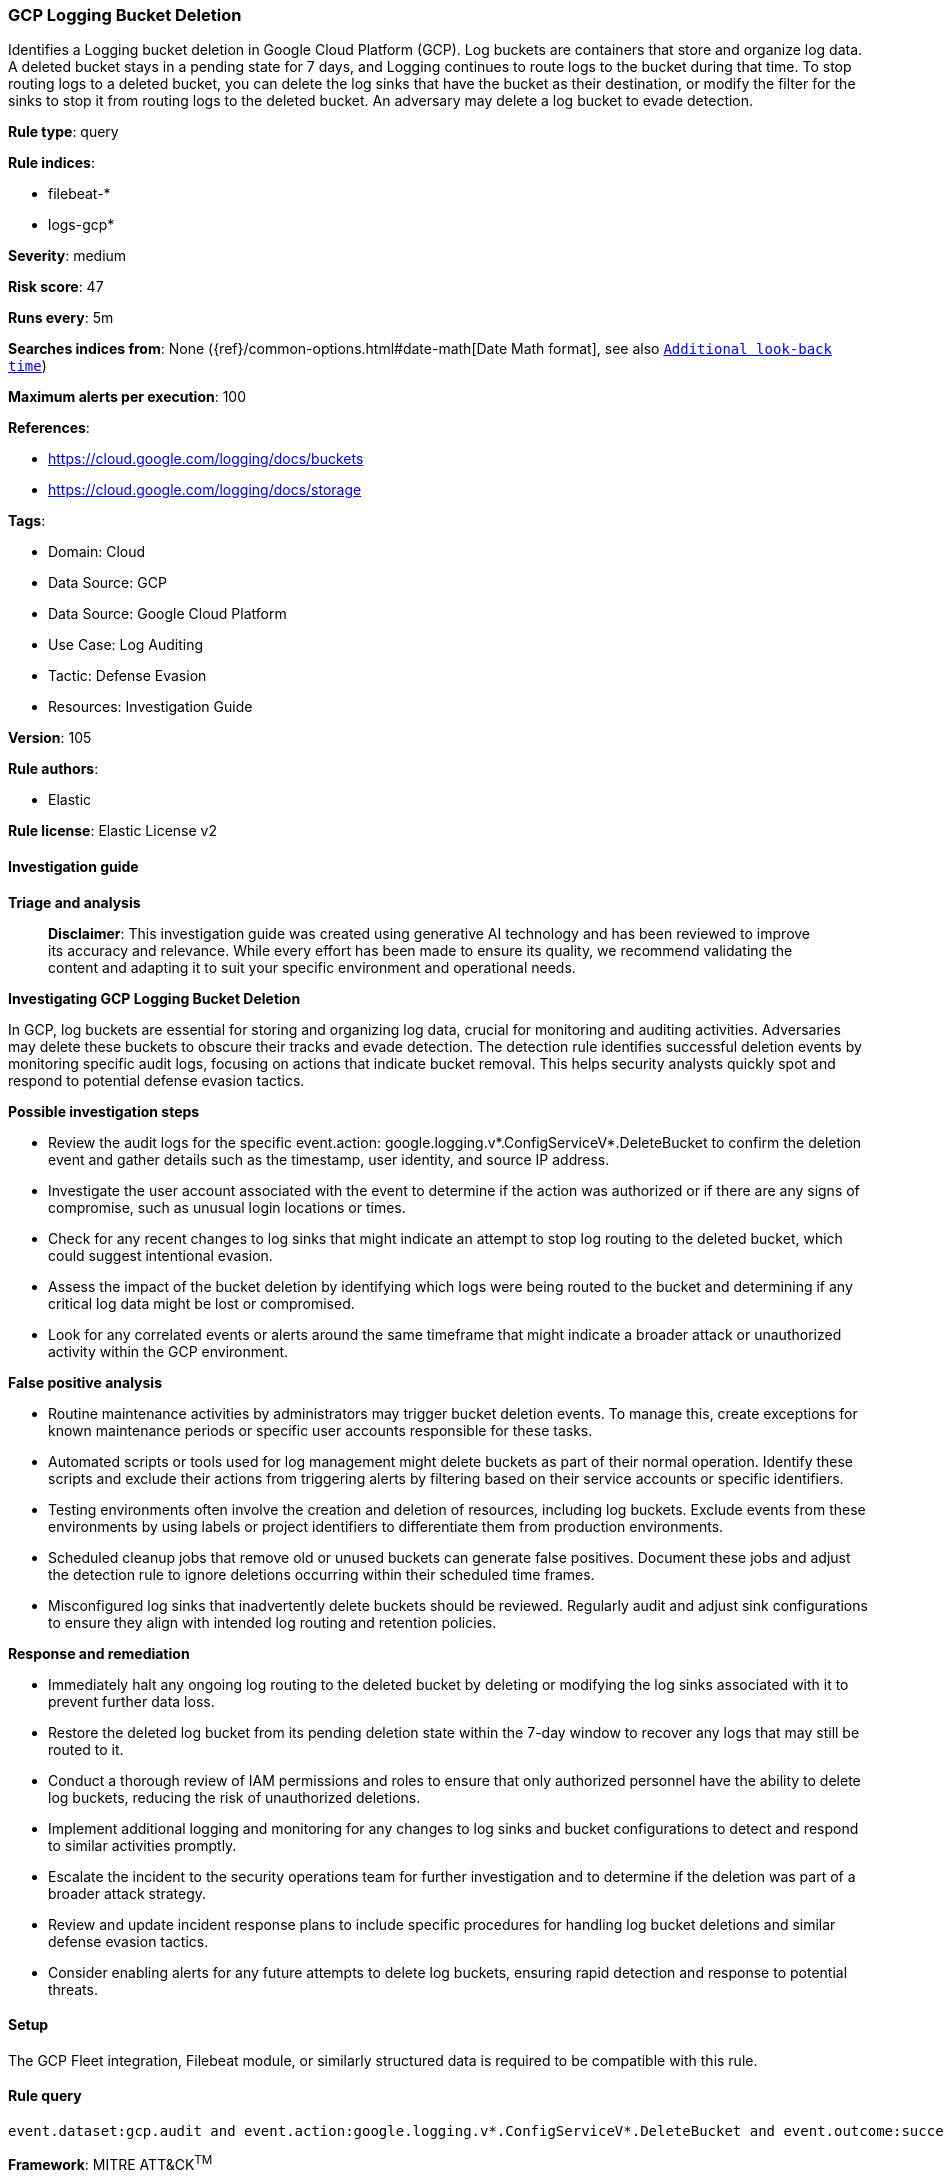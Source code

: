 [[gcp-logging-bucket-deletion]]
=== GCP Logging Bucket Deletion

Identifies a Logging bucket deletion in Google Cloud Platform (GCP). Log buckets are containers that store and organize log data. A deleted bucket stays in a pending state for 7 days, and Logging continues to route logs to the bucket during that time. To stop routing logs to a deleted bucket, you can delete the log sinks that have the bucket as their destination, or modify the filter for the sinks to stop it from routing logs to the deleted bucket. An adversary may delete a log bucket to evade detection.

*Rule type*: query

*Rule indices*: 

* filebeat-*
* logs-gcp*

*Severity*: medium

*Risk score*: 47

*Runs every*: 5m

*Searches indices from*: None ({ref}/common-options.html#date-math[Date Math format], see also <<rule-schedule, `Additional look-back time`>>)

*Maximum alerts per execution*: 100

*References*: 

* https://cloud.google.com/logging/docs/buckets
* https://cloud.google.com/logging/docs/storage

*Tags*: 

* Domain: Cloud
* Data Source: GCP
* Data Source: Google Cloud Platform
* Use Case: Log Auditing
* Tactic: Defense Evasion
* Resources: Investigation Guide

*Version*: 105

*Rule authors*: 

* Elastic

*Rule license*: Elastic License v2


==== Investigation guide



*Triage and analysis*


> **Disclaimer**:
> This investigation guide was created using generative AI technology and has been reviewed to improve its accuracy and relevance. While every effort has been made to ensure its quality, we recommend validating the content and adapting it to suit your specific environment and operational needs.


*Investigating GCP Logging Bucket Deletion*


In GCP, log buckets are essential for storing and organizing log data, crucial for monitoring and auditing activities. Adversaries may delete these buckets to obscure their tracks and evade detection. The detection rule identifies successful deletion events by monitoring specific audit logs, focusing on actions that indicate bucket removal. This helps security analysts quickly spot and respond to potential defense evasion tactics.


*Possible investigation steps*


- Review the audit logs for the specific event.action: google.logging.v*.ConfigServiceV*.DeleteBucket to confirm the deletion event and gather details such as the timestamp, user identity, and source IP address.
- Investigate the user account associated with the event to determine if the action was authorized or if there are any signs of compromise, such as unusual login locations or times.
- Check for any recent changes to log sinks that might indicate an attempt to stop log routing to the deleted bucket, which could suggest intentional evasion.
- Assess the impact of the bucket deletion by identifying which logs were being routed to the bucket and determining if any critical log data might be lost or compromised.
- Look for any correlated events or alerts around the same timeframe that might indicate a broader attack or unauthorized activity within the GCP environment.


*False positive analysis*


- Routine maintenance activities by administrators may trigger bucket deletion events. To manage this, create exceptions for known maintenance periods or specific user accounts responsible for these tasks.
- Automated scripts or tools used for log management might delete buckets as part of their normal operation. Identify these scripts and exclude their actions from triggering alerts by filtering based on their service accounts or specific identifiers.
- Testing environments often involve the creation and deletion of resources, including log buckets. Exclude events from these environments by using labels or project identifiers to differentiate them from production environments.
- Scheduled cleanup jobs that remove old or unused buckets can generate false positives. Document these jobs and adjust the detection rule to ignore deletions occurring within their scheduled time frames.
- Misconfigured log sinks that inadvertently delete buckets should be reviewed. Regularly audit and adjust sink configurations to ensure they align with intended log routing and retention policies.


*Response and remediation*


- Immediately halt any ongoing log routing to the deleted bucket by deleting or modifying the log sinks associated with it to prevent further data loss.
- Restore the deleted log bucket from its pending deletion state within the 7-day window to recover any logs that may still be routed to it.
- Conduct a thorough review of IAM permissions and roles to ensure that only authorized personnel have the ability to delete log buckets, reducing the risk of unauthorized deletions.
- Implement additional logging and monitoring for any changes to log sinks and bucket configurations to detect and respond to similar activities promptly.
- Escalate the incident to the security operations team for further investigation and to determine if the deletion was part of a broader attack strategy.
- Review and update incident response plans to include specific procedures for handling log bucket deletions and similar defense evasion tactics.
- Consider enabling alerts for any future attempts to delete log buckets, ensuring rapid detection and response to potential threats.

==== Setup


The GCP Fleet integration, Filebeat module, or similarly structured data is required to be compatible with this rule.

==== Rule query


[source, js]
----------------------------------
event.dataset:gcp.audit and event.action:google.logging.v*.ConfigServiceV*.DeleteBucket and event.outcome:success

----------------------------------

*Framework*: MITRE ATT&CK^TM^

* Tactic:
** Name: Defense Evasion
** ID: TA0005
** Reference URL: https://attack.mitre.org/tactics/TA0005/
* Technique:
** Name: Impair Defenses
** ID: T1562
** Reference URL: https://attack.mitre.org/techniques/T1562/
